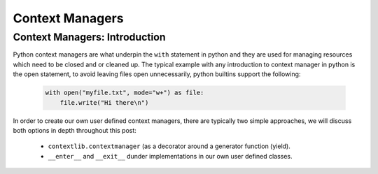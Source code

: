 Context Managers
========================

Context Managers: Introduction
-------------------------------

Python context managers are what underpin the ``with`` statement in python and they are used
for managing resources which need to be closed and or cleaned up.  The typical example with
any introduction to context manager in python is the open statement, to avoid leaving files
open unnecessarily, python builtins support the following:

    .. code-block:: python

        with open("myfile.txt", mode="w+") as file:
            file.write("Hi there\n")

In order to create our own user defined context managers, there are typically two simple approaches, we will
discuss both options in depth throughout this post:

    * ``contextlib.contextmanager`` (as a decorator around a generator function (yield).
    * ``__enter__`` and ``__exit__`` dunder implementations in our own user defined classes.